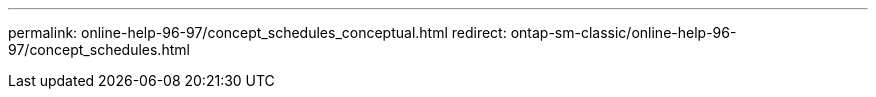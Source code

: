 ---
permalink: online-help-96-97/concept_schedules_conceptual.html
redirect: ontap-sm-classic/online-help-96-97/concept_schedules.html
//2022-02-21, Created by Mairead sm-classic-rework
